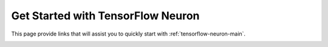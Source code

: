 .. _tensorflow_quick_start:

Get Started with TensorFlow Neuron
==================================

This page provide links that will assist you to quickly start with :ref:`tensorflow-neuron-main`.


.. _tensorflow_quick_start_inference:


.. tab-set::

    .. tab-item:: Get Started with Inference


        .. dropdown::  Launch Inf1 Instance
                :class-title: drop-down-class-title-small
                :class-body: drop-down-class-body-small
                :animate: fade-in

                .. include:: /general/setup/install-templates/launch-inf1.rst


        .. dropdown::  Install Drivers and Tools
                :class-title: drop-down-class-title-small
                :class-body: drop-down-class-body-small
                :animate: fade-in

                .. code:: bash

			# Configure Linux for Neuron repository updates
			sudo tee /etc/yum.repos.d/neuron.repo > /dev/null <<EOF
			[neuron]
			name=Neuron YUM Repository
			baseurl=https://yum.repos.neuron.amazonaws.com
			enabled=1
			metadata_expire=0
			EOF
			sudo rpm --import https://yum.repos.neuron.amazonaws.com/GPG-PUB-KEY-AMAZON-AWS-NEURON.PUB

			# Update OS packages
			sudo yum update -y

			################################################################################################################
			# To install or update to Neuron versions 1.19.1 and newer from previous releases:
			# - DO NOT skip 'aws-neuron-dkms' install or upgrade step, you MUST install or upgrade to latest Neuron driver
			################################################################################################################

			# Install OS headers
			sudo yum install kernel-devel-$(uname -r) kernel-headers-$(uname -r) -y

			# Install Neuron Driver
			sudo yum install aws-neuron-dkms -y

			####################################################################################
			# Warning: If Linux kernel is updated as a result of OS package update
			#          Neuron driver (aws-neuron-dkms) should be re-installed after reboot
			####################################################################################

			# Install Neuron Tools
			sudo yum install aws-neuron-tools -y

			export PATH=/opt/aws/neuron/bin:$PATH


        .. dropdown::  Install TensorFlow Neuron (``tensorflow-neuron``)
                :class-title: drop-down-class-title-small
                :class-body: drop-down-class-body-small
                :animate: fade-in                

                .. code:: bash
		
			# Install Python venv and activate Python virtual environment to install    
			# Neuron pip packages.
			sudo yum install -y python3.7-venv gcc-c++
			python3.7 -m venv tensorflow_venv
			source tensorflow_venv/bin/activate
			pip install -U pip


			# Install Jupyter notebook kernel 
			pip install ipykernel 
			python3.7 -m ipykernel install --user --name tensorflow_venv --display-name "Python (Neuron TensorFlow)"
			pip install jupyter notebook
			pip install environment_kernels


			# Set Pip repository  to point to the Neuron repository
			pip config set global.extra-index-url https://pip.repos.neuron.amazonaws.com

			#Install Neuron TensorFlow
			pip install tensorflow-neuron[cc] "protobuf==3.20.1"

			# Optional: Install Neuron TensorFlow model server
			sudo yum install tensorflow-model-server-neuron -y

			# Install Neuron TensorBoard
			pip install tensorboard-plugin-neuron
                

        .. dropdown::  Run Tutorial
               :class-title: sphinx-design-class-title-small
               :class-body: sphinx-design-class-body-small
               :animate: fade-in
              
	       :ref:`ResNet-50 </src/examples/tensorflow/tensorflow_resnet50/resnet50.ipynb>` 

        .. card:: Visit TensorFlow Neuron section for more
                :class-body: sphinx-design-class-body-small
                :link: tensorflow-neuron-main
                :link-type: ref


  
  

    .. tab-item:: Get Started with Training

		.. note::
        
			TensorFlow Neuron support for training workloads is coming soon.




